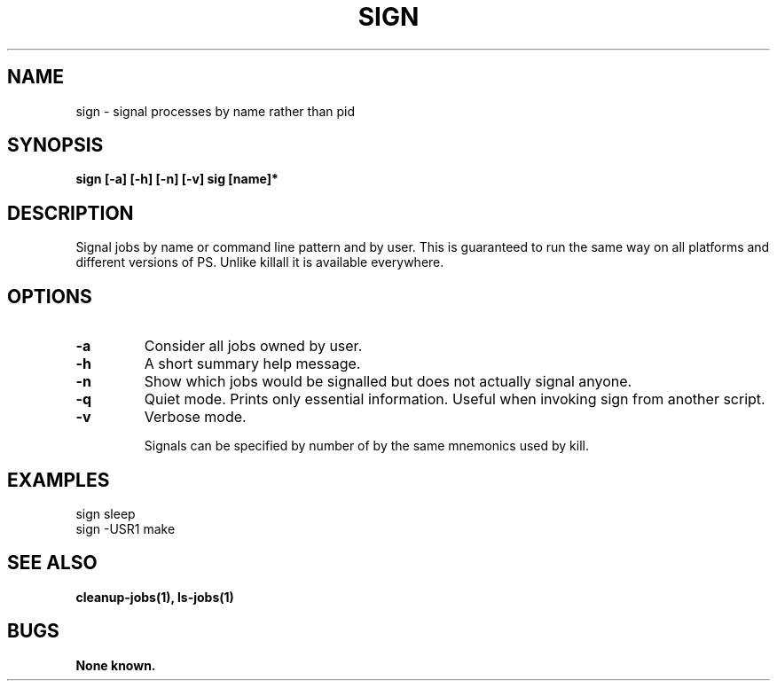 .\"
.\" Source Version: 3.0
.\" Software Release #: LLNL-CODE-422942
.\"
.\" include cpyright.h
.\"

.TH SIGN 1 "6 December 2004"
.SH NAME
sign \- signal processes by name rather than pid
.SH SYNOPSIS
.B sign [-a] [-h] [-n] [-v] sig [name]*
.SH DESCRIPTION
Signal jobs by name or command line pattern and
by user.  This is guaranteed to run the same way
on all platforms and different versions of PS.
Unlike killall it is available everywhere.

.SH OPTIONS
.TP
.B \-a
Consider all jobs owned by user.
.TP
.B \-h
A short summary help message.
.TP
.B \-n
Show which jobs would be signalled but does not actually signal anyone.
.TP
.B \-q
Quiet mode.  Prints only essential information.  Useful when invoking
sign from another script.
.TP
.B \-v
Verbose mode.

Signals can be specified by number of by the same mnemonics used
by kill.

.SH EXAMPLES

   sign sleep
   sign -USR1 make

.SH SEE ALSO

.B cleanup-jobs(1), ls-jobs(1)

.SH BUGS
.TP 
.B None known.


